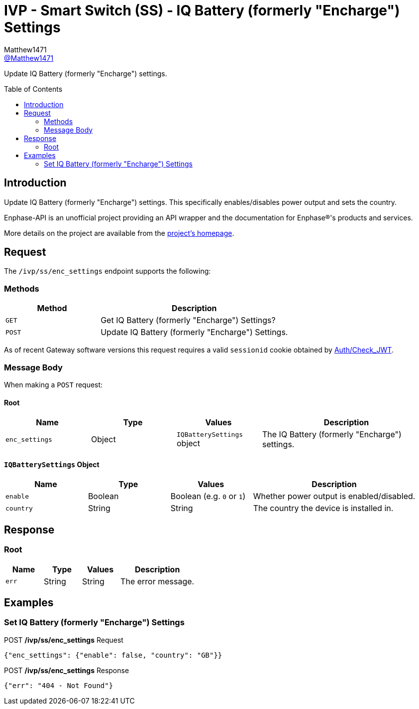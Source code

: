 = IVP - Smart Switch (SS) - IQ Battery (formerly "Encharge") Settings
:toc: preamble
Matthew1471 <https://github.com/matthew1471[@Matthew1471]>;

// Document Settings:

// Set the ID Prefix and ID Separators to be consistent with GitHub so links work irrespective of rendering platform. (https://docs.asciidoctor.org/asciidoc/latest/sections/id-prefix-and-separator/)
:idprefix:
:idseparator: -

// Any code blocks will be in JSON by default.
:source-language: json

ifndef::env-github[:icons: font]

// Set the admonitions to have icons (Github Emojis) if rendered on GitHub (https://blog.mrhaki.com/2016/06/awesome-asciidoctor-using-admonition.html).
ifdef::env-github[]
:status:
:caution-caption: :fire:
:important-caption: :exclamation:
:note-caption: :paperclip:
:tip-caption: :bulb:
:warning-caption: :warning:
endif::[]

// Document Variables:
:release-version: 1.0
:url-org: https://github.com/Matthew1471
:url-repo: {url-org}/Enphase-API
:url-contributors: {url-repo}/graphs/contributors

Update IQ Battery (formerly "Encharge") settings.

== Introduction

Update IQ Battery (formerly "Encharge") settings. This specifically enables/disables power output and sets the country.

Enphase-API is an unofficial project providing an API wrapper and the documentation for Enphase(R)'s products and services.

More details on the project are available from the link:../../../../README.adoc[project's homepage].

== Request

The `/ivp/ss/enc_settings` endpoint supports the following:

=== Methods
[cols="1,2", options="header"]
|===
|Method
|Description

|`GET`
|Get IQ Battery (formerly "Encharge") Settings?

|`POST`
|Update IQ Battery (formerly "Encharge") Settings.

|===
As of recent Gateway software versions this request requires a valid `sessionid` cookie obtained by link:../../Auth/Check_JWT.adoc[Auth/Check_JWT].

=== Message Body

When making a `POST` request:

==== Root

[cols="1,1,1,2", options="header"]
|===
|Name
|Type
|Values
|Description

|`enc_settings`
|Object
|`IQBatterySettings` object
|The IQ Battery (formerly "Encharge") settings.

|===

==== `IQBatterySettings` Object

[cols="1,1,1,2", options="header"]
|===
|Name
|Type
|Values
|Description

|`enable`
|Boolean
|Boolean (e.g. `0` or `1`)
|Whether power output is enabled/disabled.

|`country`
|String
|String
|The country the device is installed in.

|===

== Response

=== Root

[cols="1,1,1,2", options="header"]
|===
|Name
|Type
|Values
|Description

|`err`
|String
|String
|The error message.

|===

== Examples

=== Set IQ Battery (formerly "Encharge") Settings

.POST */ivp/ss/enc_settings* Request
[source,json,subs="+quotes"]
----
{"enc_settings": {"enable": false, "country": "GB"}}
----
.POST */ivp/ss/enc_settings* Response
[source,json,subs="+quotes"]
----
{"err": "404 - Not Found"}
----
